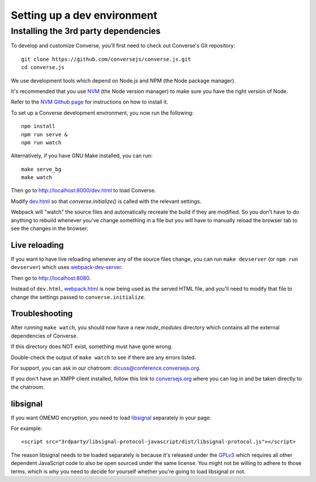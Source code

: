 .. raw:: html

    <div id="banner"><a href="https://github.com/jcbrand/converse.js/blob/master/docs/source/setup_dev_environment.rst">Edit me on GitHub</a></div>

.. _`setup_dev_environment`:

============================
Setting up a dev environment
============================

.. _`webserver`:

Installing the 3rd party dependencies
=====================================

To develop and customize Converse, you'll first need to check out Converse's Git
repository:

::

    git clone https://github.com/conversejs/converse.js.git
    cd converse.js

We use development tools which depend on Node.js and NPM (the Node package manager).

It's recommended that you use `NVM <https://github.com/nvm-sh/nvm>`_ (the Node version manager)
to make sure you have the right version of Node.

Refer to the `NVM Github page <https://github.com/nvm-sh/nvm#install--update-script>`_ for instructions on how to install it.

To set up a Converse development environment, you now run the following:

::

    npm install
    npm run serve &
    npm run watch


Alternatively, if you have GNU Make installed, you can run:

::

    make serve_bg
    make watch


Then go to http://localhost:8000/dev.html to load Converse.

Modify `dev.html <https://github.com/conversejs/converse.js/blob/master/dev.html>`_
so that `converse.initialize()` is called with the relevant settings.

Webpack will "watch" the source files and automatically recreate the build if they
are modified. So you don't have to do anything to rebuild whenever you've
change something in a file but you will have to manually reload the browser tab
to see the changes in the browser.

Live reloading
--------------

If you want to have live reloading whenever any of the source files change, you
can run ``make devserver`` (or ``npm run devserver``) which uses `webpack-dev-server <https://github.com/webpack/webpack-dev-server>`_.

Then go to http://localhost:8080.

Instead of ``dev.html``, `webpack.html <https://github.com/conversejs/converse.js/blob/master/webpack.html>`_
is now being used as the served HTML file, and you'll need to modify that file to
change the settings passed to ``converse.initialize``.

Troubleshooting
---------------

After running ``make watch``, you should now have a new *node_modules* directory
which contains all the external dependencies of Converse.

If this directory does NOT exist, something must have gone wrong.

Double-check the output of ``make watch`` to see if there are any errors
listed.

For support, you can ask in our chatroom: `dicuss@conference.conversejs.org <xmpp:discuss@conference.conversejs.org>`_.

If you don't have an XMPP client installed, follow this link to
`conversejs.org <https://conversejs.org/fullscreen#converse/room?jid=discuss@conference.conversejs.org>`_
where you can log in and be taken directly to the chatroom.


.. _`dependency-libsignal`:

libsignal
---------

If you want OMEMO encryption, you need to load `libsignal <https://github.com/signalapp/libsignal-protocol-javascript>`_ separately in your page.

For example::

    <script src="3rdparty/libsignal-protocol-javascript/dist/libsignal-protocol.js"></script>

The reason libsignal needs to be loaded separately is because it's released
under the `GPLv3 <https://github.com/signalapp/libsignal-protocol-javascript/blob/master/LICENSE>`_
which requires all other dependent JavaScript code to also be open sourced under the same
license. You might not be willing to adhere to those terms, which is why you
need to decide for yourself whether you're going to load libsignal or not.
